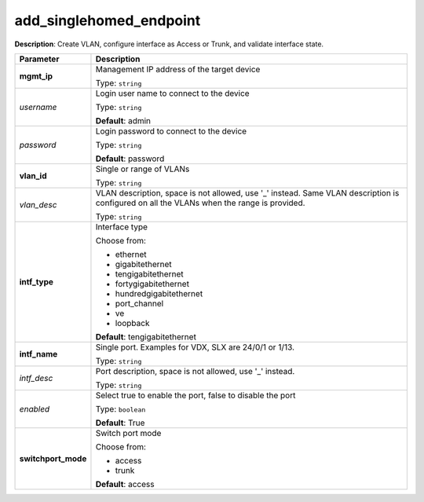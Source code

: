 .. NOTE: This file has been generated automatically, don't manually edit it

add_singlehomed_endpoint
~~~~~~~~~~~~~~~~~~~~~~~~

**Description**: Create VLAN, configure interface as Access or Trunk, and validate interface state. 

.. table::

   ================================  ======================================================================
   Parameter                         Description
   ================================  ======================================================================
   **mgmt_ip**                       Management IP address of the target device

                                     Type: ``string``
   *username*                        Login user name to connect to the device

                                     Type: ``string``

                                     **Default**: admin
   *password*                        Login password to connect to the device

                                     Type: ``string``

                                     **Default**: password
   **vlan_id**                       Single or range of VLANs

                                     Type: ``string``
   *vlan_desc*                       VLAN description, space is not allowed, use '_' instead.  Same VLAN description is configured on all the VLANs when the range is provided.

                                     Type: ``string``
   **intf_type**                     Interface type

                                     Choose from:

                                     - ethernet
                                     - gigabitethernet
                                     - tengigabitethernet
                                     - fortygigabitethernet
                                     - hundredgigabitethernet
                                     - port_channel
                                     - ve
                                     - loopback

                                     **Default**: tengigabitethernet
   **intf_name**                     Single port. Examples for VDX, SLX are  24/0/1 or 1/13.

                                     Type: ``string``
   *intf_desc*                       Port description, space is not allowed, use '_' instead.

                                     Type: ``string``
   *enabled*                         Select true to enable the port, false to disable the port

                                     Type: ``boolean``

                                     **Default**: True
   **switchport_mode**               Switch port mode

                                     Choose from:

                                     - access
                                     - trunk

                                     **Default**: access
   ================================  ======================================================================

